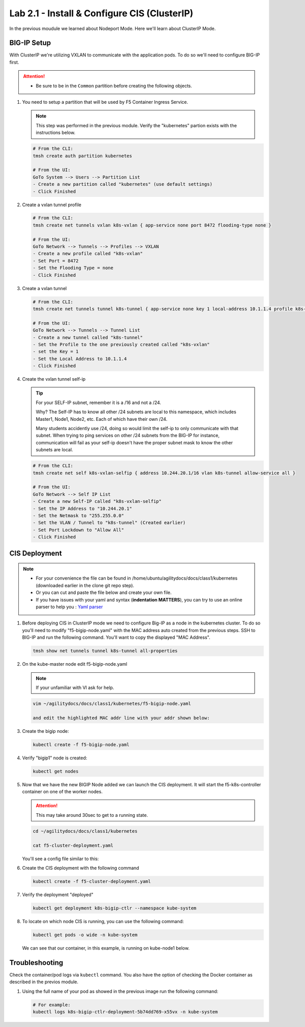 Lab 2.1 - Install & Configure CIS (ClusterIP)
=============================================

In the previous moudule we learned about Nodeport Mode. Here we'll learn
about ClusterIP Mode.

.. seealso::
   For more information see `BIG-IP Controller Modes <http://clouddocs.f5.com/containers/v2/kubernetes/kctlr-modes.html>`_

BIG-IP Setup
------------

With ClusterIP we're utilizing VXLAN to communicate with the application pods.
To do so we'll need to configure BIG-IP first.

.. attention:: 
   - Be sure to be in the ``Common`` partition before creating the following
     objects.

     .. image:: ../images/f5-check-partition.png

#. You need to setup a partition that will be used by F5 Container Ingress
   Service.

   .. note:: This step was performed in the previous module. Verify the
      "kubernetes" partion exists with the instructions below.

   .. code-block:: bash

      # From the CLI:
      tmsh create auth partition kubernetes

      # From the UI:
      GoTo System --> Users --> Partition List
      - Create a new partition called "kubernetes" (use default settings)
      - Click Finished

   .. image:: ../images/f5-container-connector-bigip-partition-setup.png

#. Create a vxlan tunnel profile

   .. code-block:: bash

      # From the CLI:
      tmsh create net tunnels vxlan k8s-vxlan { app-service none port 8472 flooding-type none }

      # From the UI:
      GoTo Network --> Tunnels --> Profiles --> VXLAN
      - Create a new profile called "k8s-vxlan"
      - Set Port = 8472
      - Set the Flooding Type = none
      - Click Finished

   .. image:: ../images/create-k8s-vxlan-profile.png

#. Create a vxlan tunnel

   .. code-block:: bash

      # From the CLI:
      tmsh create net tunnels tunnel k8s-tunnel { app-service none key 1 local-address 10.1.1.4 profile k8s-vxlan }

      # From the UI:
      GoTo Network --> Tunnels --> Tunnel List
      - Create a new tunnel called "k8s-tunnel"
      - Set the Profile to the one previously created called "k8s-vxlan"
      - set the Key = 1
      - Set the Local Address to 10.1.1.4
      - Click Finished

   .. image:: ../images/create-k8s-vxlan-tunnel.png

#. Create the vxlan tunnel self-ip

   .. tip:: For your SELF-IP subnet, remember it is a /16 and not a /24.
      
      Why? The Self-IP has to know all other /24 subnets are local to this
      namespace, which includes Master1, Node1, Node2, etc. Each of which have
      their own /24.
      
      Many students accidently use /24, doing so would limit the self-ip to
      only communicate with that subnet. When trying to ping services on other
      /24 subnets from the BIG-IP for instance, communication will fail as your
      self-ip doesn't have the proper subnet mask to know the other subnets are
      local.
      
   .. code-block:: bash
      
      # From the CLI:
      tmsh create net self k8s-vxlan-selfip { address 10.244.20.1/16 vlan k8s-tunnel allow-service all }

      # From the UI:
      GoTo Network --> Self IP List
      - Create a new Self-IP called "k8s-vxlan-selfip"
      - Set the IP Address to "10.244.20.1"
      - Set the Netmask to "255.255.0.0"
      - Set the VLAN / Tunnel to "k8s-tunnel" (Created earlier)
      - Set Port Lockdown to "Allow All"
      - Click Finished

   .. image:: ../images/create-k8s-vxlan-selfip.png

CIS Deployment
--------------

.. note::
   - For your convenience the file can be found in
     /home/ubuntu/agilitydocs/docs/class1/kubernetes (downloaded earlier in the
     clone git repo step).
   - Or you can cut and paste the file below and create your own file.
   - If you have issues with your yaml and syntax (**indentation MATTERS**),
     you can try to use an online parser to help you :
     `Yaml parser <http://codebeautify.org/yaml-validator>`_

#. Before deploying CIS in ClusterIP mode we need to configure Big-IP as a node
   in the kubernetes cluster. To do so you'll need to modify
   "f5-bigip-node.yaml" with the MAC address auto created from the previous
   steps. SSH to BIG-IP and run the following command. You'll want to copy the
   displayed "MAC Address".

   .. code-block:: bash
      
      tmsh show net tunnels tunnel k8s-tunnel all-properties

   .. image:: ../images/get-k8s-tunnel-mac-addr.png

#. On the kube-master node edit f5-bigip-node.yaml

   .. note:: If your unfamiliar with VI ask for help.

   .. code-block:: bash

      vim ~/agilitydocs/docs/class1/kubernetes/f5-bigip-node.yaml

      and edit the highlighted MAC addr line with your addr shown below:

   .. literalinclude:: ../kubernetes/f5-bigip-node.yaml
      :language: yaml
      :linenos:
      :emphasize-lines: 9

#. Create the bigip node:

   .. code-block:: bash

      kubectl create -f f5-bigip-node.yaml

#. Verify "bigip1" node is created:

   .. code-block:: bash

      kubectl get nodes

   .. image:: ../images/create-bigip1.png

#. Now that we have the new BIGIP Node added we can launch the CIS deployment.
   It will start the f5-k8s-controller container on one of the worker nodes.

   .. attention:: This may take around 30sec to get to a running state.

   .. code-block:: bash

      cd ~/agilitydocs/docs/class1/kubernetes

      cat f5-cluster-deployment.yaml

   You'll see a config file similar to this:

   .. literalinclude:: ../kubernetes/f5-cluster-deployment.yaml
      :language: yaml
      :linenos:
      :emphasize-lines: 2,7,17,20,37-42

#. Create the CIS deployment with the following command

   .. code-block:: bash

      kubectl create -f f5-cluster-deployment.yaml

#. Verify the deployment "deployed"

   .. code-block:: bash

      kubectl get deployment k8s-bigip-ctlr --namespace kube-system

   .. image:: ../images/f5-container-connector-launch-deployment-controller.png

#. To locate on which node CIS is running, you can use the following command:

   .. code-block:: bash

      kubectl get pods -o wide -n kube-system

   We can see that our container, in this example, is running on kube-node1
   below.

   .. image:: ../images/f5-container-connector-locate-controller-container.png

Troubleshooting
---------------

Check the container/pod logs via ``kubectl`` command. You also have the option
of checking the Docker container as described in the previos module.

#. Using the full name of your pod as showed in the previous image run the
   following command:

   .. code-block:: bash

      # For example:
      kubectl logs k8s-bigip-ctlr-deployment-5b74dd769-x55vx -n kube-system

   .. image:: ../images/f5-container-connector-check-logs-kubectl.png

